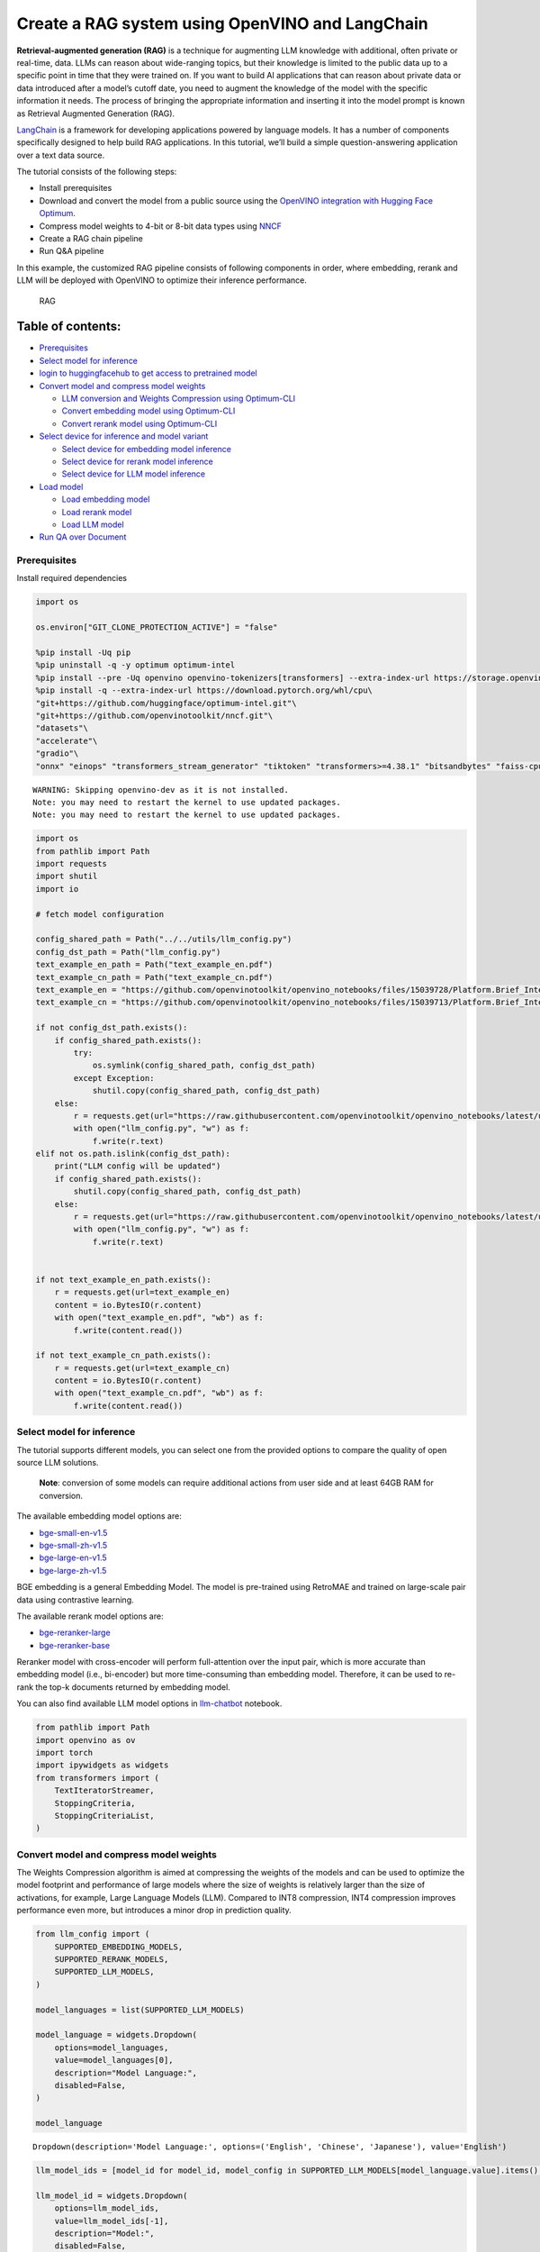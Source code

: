 Create a RAG system using OpenVINO and LangChain
================================================

**Retrieval-augmented generation (RAG)** is a technique for augmenting
LLM knowledge with additional, often private or real-time, data. LLMs
can reason about wide-ranging topics, but their knowledge is limited to
the public data up to a specific point in time that they were trained
on. If you want to build AI applications that can reason about private
data or data introduced after a model’s cutoff date, you need to augment
the knowledge of the model with the specific information it needs. The
process of bringing the appropriate information and inserting it into
the model prompt is known as Retrieval Augmented Generation (RAG).

`LangChain <https://python.langchain.com/docs/get_started/introduction>`__
is a framework for developing applications powered by language models.
It has a number of components specifically designed to help build RAG
applications. In this tutorial, we’ll build a simple question-answering
application over a text data source.

The tutorial consists of the following steps:

-  Install prerequisites
-  Download and convert the model from a public source using the
   `OpenVINO integration with Hugging Face
   Optimum <https://huggingface.co/blog/openvino>`__.
-  Compress model weights to 4-bit or 8-bit data types using
   `NNCF <https://github.com/openvinotoolkit/nncf>`__
-  Create a RAG chain pipeline
-  Run Q&A pipeline

In this example, the customized RAG pipeline consists of following
components in order, where embedding, rerank and LLM will be deployed
with OpenVINO to optimize their inference performance.

.. figure:: https://github.com/openvinotoolkit/openvino_notebooks/assets/91237924/0076f6c7-75e4-4c2e-9015-87b355e5ca28
   :alt: RAG

   RAG

Table of contents:
^^^^^^^^^^^^^^^^^^

-  `Prerequisites <#prerequisites>`__
-  `Select model for inference <#select-model-for-inference>`__
-  `login to huggingfacehub to get access to pretrained
   model <#login-to-huggingfacehub-to-get-access-to-pretrained-model>`__
-  `Convert model and compress model
   weights <#convert-model-and-compress-model-weights>`__

   -  `LLM conversion and Weights Compression using
      Optimum-CLI <#llm-conversion-and-weights-compression-using-optimum-cli>`__
   -  `Convert embedding model using
      Optimum-CLI <#convert-embedding-model-using-optimum-cli>`__
   -  `Convert rerank model using
      Optimum-CLI <#convert-rerank-model-using-optimum-cli>`__

-  `Select device for inference and model
   variant <#select-device-for-inference-and-model-variant>`__

   -  `Select device for embedding model
      inference <#select-device-for-embedding-model-inference>`__
   -  `Select device for rerank model
      inference <#select-device-for-rerank-model-inference>`__
   -  `Select device for LLM model
      inference <#select-device-for-llm-model-inference>`__

-  `Load model <#load-model>`__

   -  `Load embedding model <#load-embedding-model>`__
   -  `Load rerank model <#load-rerank-model>`__
   -  `Load LLM model <#load-llm-model>`__

-  `Run QA over Document <#run-qa-over-document>`__

Prerequisites
-------------



Install required dependencies

.. code:: ipython3

    import os
    
    os.environ["GIT_CLONE_PROTECTION_ACTIVE"] = "false"
    
    %pip install -Uq pip
    %pip uninstall -q -y optimum optimum-intel
    %pip install --pre -Uq openvino openvino-tokenizers[transformers] --extra-index-url https://storage.openvinotoolkit.org/simple/wheels/nightly
    %pip install -q --extra-index-url https://download.pytorch.org/whl/cpu\
    "git+https://github.com/huggingface/optimum-intel.git"\
    "git+https://github.com/openvinotoolkit/nncf.git"\
    "datasets"\
    "accelerate"\
    "gradio"\
    "onnx" "einops" "transformers_stream_generator" "tiktoken" "transformers>=4.38.1" "bitsandbytes" "faiss-cpu" "sentence_transformers" "langchain>=0.2.0" "langchain-community>=0.2.0" "langchainhub" "unstructured" "scikit-learn" "python-docx" "pypdf" 


.. parsed-literal::

    WARNING: Skipping openvino-dev as it is not installed.
    Note: you may need to restart the kernel to use updated packages.
    Note: you may need to restart the kernel to use updated packages.


.. code:: ipython3

    import os
    from pathlib import Path
    import requests
    import shutil
    import io
    
    # fetch model configuration
    
    config_shared_path = Path("../../utils/llm_config.py")
    config_dst_path = Path("llm_config.py")
    text_example_en_path = Path("text_example_en.pdf")
    text_example_cn_path = Path("text_example_cn.pdf")
    text_example_en = "https://github.com/openvinotoolkit/openvino_notebooks/files/15039728/Platform.Brief_Intel.vPro.with.Intel.Core.Ultra_Final.pdf"
    text_example_cn = "https://github.com/openvinotoolkit/openvino_notebooks/files/15039713/Platform.Brief_Intel.vPro.with.Intel.Core.Ultra_Final_CH.pdf"
    
    if not config_dst_path.exists():
        if config_shared_path.exists():
            try:
                os.symlink(config_shared_path, config_dst_path)
            except Exception:
                shutil.copy(config_shared_path, config_dst_path)
        else:
            r = requests.get(url="https://raw.githubusercontent.com/openvinotoolkit/openvino_notebooks/latest/utils/llm_config.py")
            with open("llm_config.py", "w") as f:
                f.write(r.text)
    elif not os.path.islink(config_dst_path):
        print("LLM config will be updated")
        if config_shared_path.exists():
            shutil.copy(config_shared_path, config_dst_path)
        else:
            r = requests.get(url="https://raw.githubusercontent.com/openvinotoolkit/openvino_notebooks/latest/utils/llm_config.py")
            with open("llm_config.py", "w") as f:
                f.write(r.text)
    
    
    if not text_example_en_path.exists():
        r = requests.get(url=text_example_en)
        content = io.BytesIO(r.content)
        with open("text_example_en.pdf", "wb") as f:
            f.write(content.read())
    
    if not text_example_cn_path.exists():
        r = requests.get(url=text_example_cn)
        content = io.BytesIO(r.content)
        with open("text_example_cn.pdf", "wb") as f:
            f.write(content.read())

Select model for inference
--------------------------



The tutorial supports different models, you can select one from the
provided options to compare the quality of open source LLM solutions.

   **Note**: conversion of some models can require additional actions
   from user side and at least 64GB RAM for conversion.

The available embedding model options are:

-  `bge-small-en-v1.5 <https://huggingface.co/BAAI/bge-small-en-v1.5>`__
-  `bge-small-zh-v1.5 <https://huggingface.co/BAAI/bge-small-zh-v1.5>`__
-  `bge-large-en-v1.5 <https://huggingface.co/BAAI/bge-large-en-v1.5>`__
-  `bge-large-zh-v1.5 <https://huggingface.co/BAAI/bge-large-zh-v1.5>`__

BGE embedding is a general Embedding Model. The model is pre-trained
using RetroMAE and trained on large-scale pair data using contrastive
learning.

The available rerank model options are:

-  `bge-reranker-large <https://huggingface.co/BAAI/bge-reranker-large>`__
-  `bge-reranker-base <https://huggingface.co/BAAI/bge-reranker-base>`__

Reranker model with cross-encoder will perform full-attention over the
input pair, which is more accurate than embedding model (i.e.,
bi-encoder) but more time-consuming than embedding model. Therefore, it
can be used to re-rank the top-k documents returned by embedding model.

You can also find available LLM model options in
`llm-chatbot <../llm-chatbot/README.md>`__ notebook.

.. code:: ipython3

    from pathlib import Path
    import openvino as ov
    import torch
    import ipywidgets as widgets
    from transformers import (
        TextIteratorStreamer,
        StoppingCriteria,
        StoppingCriteriaList,
    )

Convert model and compress model weights
----------------------------------------



The Weights Compression algorithm is aimed at compressing the weights of
the models and can be used to optimize the model footprint and
performance of large models where the size of weights is relatively
larger than the size of activations, for example, Large Language Models
(LLM). Compared to INT8 compression, INT4 compression improves
performance even more, but introduces a minor drop in prediction
quality.

.. code:: ipython3

    from llm_config import (
        SUPPORTED_EMBEDDING_MODELS,
        SUPPORTED_RERANK_MODELS,
        SUPPORTED_LLM_MODELS,
    )
    
    model_languages = list(SUPPORTED_LLM_MODELS)
    
    model_language = widgets.Dropdown(
        options=model_languages,
        value=model_languages[0],
        description="Model Language:",
        disabled=False,
    )
    
    model_language




.. parsed-literal::

    Dropdown(description='Model Language:', options=('English', 'Chinese', 'Japanese'), value='English')



.. code:: ipython3

    llm_model_ids = [model_id for model_id, model_config in SUPPORTED_LLM_MODELS[model_language.value].items() if model_config.get("rag_prompt_template")]
    
    llm_model_id = widgets.Dropdown(
        options=llm_model_ids,
        value=llm_model_ids[-1],
        description="Model:",
        disabled=False,
    )
    
    llm_model_id




.. parsed-literal::

    Dropdown(description='Model:', index=9, options=('tiny-llama-1b-chat', 'gemma-2b-it', 'red-pajama-3b-chat', 'g…



.. code:: ipython3

    llm_model_configuration = SUPPORTED_LLM_MODELS[model_language.value][llm_model_id.value]
    print(f"Selected LLM model {llm_model_id.value}")


.. parsed-literal::

    Selected LLM model neural-chat-7b-v3-1


`Optimum Intel <https://huggingface.co/docs/optimum/intel/index>`__ is
the interface between the 
`Transformers <https://huggingface.co/docs/transformers/index>`__ and
`Diffusers <https://huggingface.co/docs/diffusers/index>`__ libraries
and OpenVINO to accelerate end-to-end pipelines on Intel architectures.
It provides ease-to-use cli interface for exporting models to `OpenVINO
Intermediate Representation
(IR) <https://docs.openvino.ai/2024/documentation/openvino-ir-format.html>`__
format.

The command bellow demonstrates basic command for model export with
``optimum-cli``

::

   optimum-cli export openvino --model <model_id_or_path> --task <task> <out_dir>

where ``--model`` argument is model id from HuggingFace Hub or local
directory with model (saved using ``.save_pretrained`` method),
``--task`` is one of `supported
task <https://huggingface.co/docs/optimum/exporters/task_manager>`__
that exported model should solve. For LLMs it will be
``text-generation-with-past``. If model initialization requires to use
remote code, ``--trust-remote-code`` flag additionally should be passed.

LLM conversion and Weights Compression using Optimum-CLI
~~~~~~~~~~~~~~~~~~~~~~~~~~~~~~~~~~~~~~~~~~~~~~~~~~~~~~~~



You can also apply fp16, 8-bit or 4-bit weight compression on the
Linear, Convolutional and Embedding layers when exporting your model
with the CLI by setting ``--weight-format`` to respectively fp16, int8
or int4. This type of optimization allows to reduce the memory footprint
and inference latency. By default the quantization scheme for int8/int4
will be
`asymmetric <https://github.com/openvinotoolkit/nncf/blob/develop/docs/compression_algorithms/Quantization.md#asymmetric-quantization>`__,
to make it
`symmetric <https://github.com/openvinotoolkit/nncf/blob/develop/docs/compression_algorithms/Quantization.md#symmetric-quantization>`__
you can add ``--sym``.

For INT4 quantization you can also specify the following arguments :

-  The ``--group-size`` parameter will define the group size to use for
   quantization, -1 it will results in per-column quantization.
-  The ``--ratio`` parameter controls the ratio between 4-bit and 8-bit
   quantization. If set to 0.9, it means that 90% of the layers will be
   quantized to int4 while 10% will be quantized to int8.

Smaller group_size and ratio values usually improve accuracy at the
sacrifice of the model size and inference latency.

   **Note**: There may be no speedup for INT4/INT8 compressed models on
   dGPU.

.. code:: ipython3

    from IPython.display import Markdown, display
    
    prepare_int4_model = widgets.Checkbox(
        value=True,
        description="Prepare INT4 model",
        disabled=False,
    )
    prepare_int8_model = widgets.Checkbox(
        value=False,
        description="Prepare INT8 model",
        disabled=False,
    )
    prepare_fp16_model = widgets.Checkbox(
        value=False,
        description="Prepare FP16 model",
        disabled=False,
    )
    
    display(prepare_int4_model)
    display(prepare_int8_model)
    display(prepare_fp16_model)



.. parsed-literal::

    Checkbox(value=True, description='Prepare INT4 model')



.. parsed-literal::

    Checkbox(value=False, description='Prepare INT8 model')



.. parsed-literal::

    Checkbox(value=False, description='Prepare FP16 model')


.. code:: ipython3

    pt_model_id = llm_model_configuration["model_id"]
    pt_model_name = llm_model_id.value.split("-")[0]
    fp16_model_dir = Path(llm_model_id.value) / "FP16"
    int8_model_dir = Path(llm_model_id.value) / "INT8_compressed_weights"
    int4_model_dir = Path(llm_model_id.value) / "INT4_compressed_weights"
    
    
    def convert_to_fp16():
        if (fp16_model_dir / "openvino_model.xml").exists():
            return
        remote_code = llm_model_configuration.get("remote_code", False)
        export_command_base = "optimum-cli export openvino --model {} --task text-generation-with-past --weight-format fp16".format(pt_model_id)
        if remote_code:
            export_command_base += " --trust-remote-code"
        export_command = export_command_base + " " + str(fp16_model_dir)
        display(Markdown("**Export command:**"))
        display(Markdown(f"`{export_command}`"))
        ! $export_command
    
    
    def convert_to_int8():
        if (int8_model_dir / "openvino_model.xml").exists():
            return
        int8_model_dir.mkdir(parents=True, exist_ok=True)
        remote_code = llm_model_configuration.get("remote_code", False)
        export_command_base = "optimum-cli export openvino --model {} --task text-generation-with-past --weight-format int8".format(pt_model_id)
        if remote_code:
            export_command_base += " --trust-remote-code"
        export_command = export_command_base + " " + str(int8_model_dir)
        display(Markdown("**Export command:**"))
        display(Markdown(f"`{export_command}`"))
        ! $export_command
    
    
    def convert_to_int4():
        compression_configs = {
            "zephyr-7b-beta": {
                "sym": True,
                "group_size": 64,
                "ratio": 0.6,
            },
            "mistral-7b": {
                "sym": True,
                "group_size": 64,
                "ratio": 0.6,
            },
            "minicpm-2b-dpo": {
                "sym": True,
                "group_size": 64,
                "ratio": 0.6,
            },
            "gemma-2b-it": {
                "sym": True,
                "group_size": 64,
                "ratio": 0.6,
            },
            "notus-7b-v1": {
                "sym": True,
                "group_size": 64,
                "ratio": 0.6,
            },
            "neural-chat-7b-v3-1": {
                "sym": True,
                "group_size": 64,
                "ratio": 0.6,
            },
            "llama-2-chat-7b": {
                "sym": True,
                "group_size": 128,
                "ratio": 0.8,
            },
            "llama-3-8b-instruct": {
                "sym": True,
                "group_size": 128,
                "ratio": 0.8,
            },
            "gemma-7b-it": {
                "sym": True,
                "group_size": 128,
                "ratio": 0.8,
            },
            "chatglm2-6b": {
                "sym": True,
                "group_size": 128,
                "ratio": 0.72,
            },
            "qwen-7b-chat": {"sym": True, "group_size": 128, "ratio": 0.6},
            "red-pajama-3b-chat": {
                "sym": False,
                "group_size": 128,
                "ratio": 0.5,
            },
            "default": {
                "sym": False,
                "group_size": 128,
                "ratio": 0.8,
            },
        }
    
        model_compression_params = compression_configs.get(llm_model_id.value, compression_configs["default"])
        if (int4_model_dir / "openvino_model.xml").exists():
            return
        remote_code = llm_model_configuration.get("remote_code", False)
        export_command_base = "optimum-cli export openvino --model {} --task text-generation-with-past --weight-format int4".format(pt_model_id)
        int4_compression_args = " --group-size {} --ratio {}".format(model_compression_params["group_size"], model_compression_params["ratio"])
        if model_compression_params["sym"]:
            int4_compression_args += " --sym"
        export_command_base += int4_compression_args
        if remote_code:
            export_command_base += " --trust-remote-code"
        export_command = export_command_base + " " + str(int4_model_dir)
        display(Markdown("**Export command:**"))
        display(Markdown(f"`{export_command}`"))
        ! $export_command
    
    
    if prepare_fp16_model.value:
        convert_to_fp16()
    if prepare_int8_model.value:
        convert_to_int8()
    if prepare_int4_model.value:
        convert_to_int4()

Let’s compare model size for different compression types

.. code:: ipython3

    fp16_weights = fp16_model_dir / "openvino_model.bin"
    int8_weights = int8_model_dir / "openvino_model.bin"
    int4_weights = int4_model_dir / "openvino_model.bin"
    
    if fp16_weights.exists():
        print(f"Size of FP16 model is {fp16_weights.stat().st_size / 1024 / 1024:.2f} MB")
    for precision, compressed_weights in zip([8, 4], [int8_weights, int4_weights]):
        if compressed_weights.exists():
            print(f"Size of model with INT{precision} compressed weights is {compressed_weights.stat().st_size / 1024 / 1024:.2f} MB")
        if compressed_weights.exists() and fp16_weights.exists():
            print(f"Compression rate for INT{precision} model: {fp16_weights.stat().st_size / compressed_weights.stat().st_size:.3f}")


.. parsed-literal::

    Size of model with INT4 compressed weights is 5069.90 MB


Convert embedding model using Optimum-CLI
~~~~~~~~~~~~~~~~~~~~~~~~~~~~~~~~~~~~~~~~~



Since some embedding models can only support limited languages, we can
filter them out according the LLM you selected.

.. code:: ipython3

    embedding_model_id = list(SUPPORTED_EMBEDDING_MODELS[model_language.value])
    
    embedding_model_id = widgets.Dropdown(
        options=embedding_model_id,
        value=embedding_model_id[0],
        description="Embedding Model:",
        disabled=False,
    )
    
    embedding_model_id




.. parsed-literal::

    Dropdown(description='Embedding Model:', options=('bge-small-en-v1.5', 'bge-large-en-v1.5'), value='bge-small-…



.. code:: ipython3

    embedding_model_configuration = SUPPORTED_EMBEDDING_MODELS[model_language.value][embedding_model_id.value]
    print(f"Selected {embedding_model_id.value} model")


.. parsed-literal::

    Selected bge-small-en-v1.5 model


OpenVINO embedding model and tokenizer can be exported by
``feature-extraction`` task with ``optimum-cli``.

.. code:: ipython3

    export_command_base = "optimum-cli export openvino --model {} --task feature-extraction".format(embedding_model_configuration["model_id"])
    export_command = export_command_base + " " + str(embedding_model_id.value)
    
    if not Path(embedding_model_id.value).exists():
        ! $export_command

Convert rerank model using Optimum-CLI
~~~~~~~~~~~~~~~~~~~~~~~~~~~~~~~~~~~~~~



.. code:: ipython3

    rerank_model_id = list(SUPPORTED_RERANK_MODELS)
    
    rerank_model_id = widgets.Dropdown(
        options=rerank_model_id,
        value=rerank_model_id[0],
        description="Rerank Model:",
        disabled=False,
    )
    
    rerank_model_id




.. parsed-literal::

    Dropdown(description='Rerank Model:', options=('bge-reranker-large', 'bge-reranker-base'), value='bge-reranker…



.. code:: ipython3

    rerank_model_configuration = SUPPORTED_RERANK_MODELS[rerank_model_id.value]
    print(f"Selected {rerank_model_id.value} model")


.. parsed-literal::

    Selected bge-reranker-large model


Since ``rerank`` model is sort of sentence classification task, its
OpenVINO IR and tokenizer can be exported by ``text-classification``
task with ``optimum-cli``.

.. code:: ipython3

    export_command_base = "optimum-cli export openvino --model {} --task text-classification".format(rerank_model_configuration["model_id"])
    export_command = export_command_base + " " + str(rerank_model_id.value)
    
    if not Path(rerank_model_id.value).exists():
        ! $export_command

Select device for inference and model variant
---------------------------------------------



   **Note**: There may be no speedup for INT4/INT8 compressed models on
   dGPU.

Select device for embedding model inference
~~~~~~~~~~~~~~~~~~~~~~~~~~~~~~~~~~~~~~~~~~~



.. code:: ipython3

    core = ov.Core()
    
    support_devices = core.available_devices
    if "NPU" in support_devices:
        support_devices.remove("NPU")
    
    embedding_device = widgets.Dropdown(
        options=support_devices + ["AUTO"],
        value="CPU",
        description="Device:",
        disabled=False,
    )
    
    embedding_device




.. parsed-literal::

    Dropdown(description='Device:', options=('CPU', 'GPU', 'AUTO'), value='CPU')



.. code:: ipython3

    print(f"Embedding model will be loaded to {embedding_device.value} device for text embedding")


.. parsed-literal::

    Embedding model will be loaded to CPU device for text embedding


Select device for rerank model inference
~~~~~~~~~~~~~~~~~~~~~~~~~~~~~~~~~~~~~~~~



.. code:: ipython3

    rerank_device = widgets.Dropdown(
        options=support_devices + ["AUTO"],
        value="CPU",
        description="Device:",
        disabled=False,
    )
    
    rerank_device




.. parsed-literal::

    Dropdown(description='Device:', options=('CPU', 'GPU', 'AUTO'), value='CPU')



.. code:: ipython3

    print(f"Rerenk model will be loaded to {rerank_device.value} device for text reranking")


.. parsed-literal::

    Rerenk model will be loaded to CPU device for text reranking


Select device for LLM model inference
~~~~~~~~~~~~~~~~~~~~~~~~~~~~~~~~~~~~~



.. code:: ipython3

    llm_device = widgets.Dropdown(
        options=support_devices + ["AUTO"],
        value="CPU",
        description="Device:",
        disabled=False,
    )
    
    llm_device




.. parsed-literal::

    Dropdown(description='Device:', options=('CPU', 'GPU', 'AUTO'), value='CPU')



.. code:: ipython3

    print(f"LLM model will be loaded to {llm_device.value} device for response generation")


.. parsed-literal::

    LLM model will be loaded to CPU device for response generation


Load models
-----------



Load embedding model
~~~~~~~~~~~~~~~~~~~~



Now a Hugging Face embedding model can be supported by OpenVINO through
`OpenVINOEmbeddings <https://python.langchain.com/docs/integrations/text_embedding/openvino>`__
and
`OpenVINOBgeEmbeddings <https://python.langchain.com/docs/integrations/text_embedding/openvino#bge-with-openvino>`__\ classes
of LangChain.

.. code:: ipython3

    from langchain_community.embeddings import OpenVINOBgeEmbeddings
    
    embedding_model_name = embedding_model_id.value
    embedding_model_kwargs = {"device": embedding_device.value}
    encode_kwargs = {
        "mean_pooling": embedding_model_configuration["mean_pooling"],
        "normalize_embeddings": embedding_model_configuration["normalize_embeddings"],
    }
    
    embedding = OpenVINOBgeEmbeddings(
        model_name_or_path=embedding_model_name,
        model_kwargs=embedding_model_kwargs,
        encode_kwargs=encode_kwargs,
    )
    
    text = "This is a test document."
    embedding_result = embedding.embed_query(text)
    embedding_result[:3]


.. parsed-literal::

    INFO:nncf:NNCF initialized successfully. Supported frameworks detected: torch, tensorflow, onnx, openvino


.. parsed-literal::

    2024-05-24 00:13:06.057342: I tensorflow/core/util/port.cc:111] oneDNN custom operations are on. You may see slightly different numerical results due to floating-point round-off errors from different computation orders. To turn them off, set the environment variable `TF_ENABLE_ONEDNN_OPTS=0`.
    2024-05-24 00:13:06.061389: I tensorflow/tsl/cuda/cudart_stub.cc:28] Could not find cuda drivers on your machine, GPU will not be used.
    2024-05-24 00:13:06.108453: E tensorflow/compiler/xla/stream_executor/cuda/cuda_dnn.cc:9342] Unable to register cuDNN factory: Attempting to register factory for plugin cuDNN when one has already been registered
    2024-05-24 00:13:06.108490: E tensorflow/compiler/xla/stream_executor/cuda/cuda_fft.cc:609] Unable to register cuFFT factory: Attempting to register factory for plugin cuFFT when one has already been registered
    2024-05-24 00:13:06.108542: E tensorflow/compiler/xla/stream_executor/cuda/cuda_blas.cc:1518] Unable to register cuBLAS factory: Attempting to register factory for plugin cuBLAS when one has already been registered
    2024-05-24 00:13:06.120406: I tensorflow/core/platform/cpu_feature_guard.cc:182] This TensorFlow binary is optimized to use available CPU instructions in performance-critical operations.
    To enable the following instructions: AVX2 AVX512F AVX512_VNNI FMA, in other operations, rebuild TensorFlow with the appropriate compiler flags.
    2024-05-24 00:13:06.938926: W tensorflow/compiler/tf2tensorrt/utils/py_utils.cc:38] TF-TRT Warning: Could not find TensorRT
    Compiling the model to CPU ...




.. parsed-literal::

    [-0.04208654910326004, 0.06681869924068451, 0.007916687056422234]



Load rerank model
~~~~~~~~~~~~~~~~~



Now a Hugging Face embedding model can be supported by OpenVINO through
`OpenVINOReranker <https://python.langchain.com/docs/integrations/document_transformers/openvino_rerank>`__
class of LangChain.

   **Note**: Rerank can be skipped in RAG.

.. code:: ipython3

    from langchain_community.document_compressors.openvino_rerank import OpenVINOReranker
    
    rerank_model_name = rerank_model_id.value
    rerank_model_kwargs = {"device": rerank_device.value}
    rerank_top_n = 2
    
    reranker = OpenVINOReranker(
        model_name_or_path=rerank_model_name,
        model_kwargs=rerank_model_kwargs,
        top_n=rerank_top_n,
    )


.. parsed-literal::

    Compiling the model to CPU ...


Load LLM model
~~~~~~~~~~~~~~



OpenVINO models can be run locally through the ``HuggingFacePipeline``
class. To deploy a model with OpenVINO, you can specify the
``backend="openvino"`` parameter to trigger OpenVINO as backend
inference framework.

.. code:: ipython3

    available_models = []
    if int4_model_dir.exists():
        available_models.append("INT4")
    if int8_model_dir.exists():
        available_models.append("INT8")
    if fp16_model_dir.exists():
        available_models.append("FP16")
    
    model_to_run = widgets.Dropdown(
        options=available_models,
        value=available_models[0],
        description="Model to run:",
        disabled=False,
    )
    
    model_to_run




.. parsed-literal::

    Dropdown(description='Model to run:', options=('INT4',), value='INT4')



OpenVINO models can be run locally through the ``HuggingFacePipeline``
class in
`LangChain <https://python.langchain.com/docs/integrations/llms/openvino/>`__.
To deploy a model with OpenVINO, you can specify the
``backend="openvino"`` parameter to trigger OpenVINO as backend
inference framework.

.. code:: ipython3

    from langchain_community.llms.huggingface_pipeline import HuggingFacePipeline
    
    if model_to_run.value == "INT4":
        model_dir = int4_model_dir
    elif model_to_run.value == "INT8":
        model_dir = int8_model_dir
    else:
        model_dir = fp16_model_dir
    print(f"Loading model from {model_dir}")
    
    ov_config = {"PERFORMANCE_HINT": "LATENCY", "NUM_STREAMS": "1", "CACHE_DIR": ""}
    
    # On a GPU device a model is executed in FP16 precision. For red-pajama-3b-chat model there known accuracy
    # issues caused by this, which we avoid by setting precision hint to "f32".
    if llm_model_id.value == "red-pajama-3b-chat" and "GPU" in core.available_devices and llm_device.value in ["GPU", "AUTO"]:
        ov_config["INFERENCE_PRECISION_HINT"] = "f32"
    
    llm = HuggingFacePipeline.from_model_id(
        model_id=str(model_dir),
        task="text-generation",
        backend="openvino",
        model_kwargs={
            "device": llm_device.value,
            "ov_config": ov_config,
            "trust_remote_code": True,
        },
        pipeline_kwargs={"max_new_tokens": 2},
    )
    
    llm.invoke("2 + 2 =")


.. parsed-literal::

    The argument `trust_remote_code` is to be used along with export=True. It will be ignored.


.. parsed-literal::

    Loading model from neural-chat-7b-v3-1/INT4_compressed_weights


.. parsed-literal::

    Compiling the model to CPU ...




.. parsed-literal::

    '2 + 2 = 4'



Run QA over Document
--------------------



Now, when model created, we can setup Chatbot interface using
`Gradio <https://www.gradio.app/>`__.

A typical RAG application has two main components:

-  **Indexing**: a pipeline for ingesting data from a source and
   indexing it. This usually happen offline.

-  **Retrieval and generation**: the actual RAG chain, which takes the
   user query at run time and retrieves the relevant data from the
   index, then passes that to the model.

The most common full sequence from raw data to answer looks like:

**Indexing**

1. ``Load``: First we need to load our data. We’ll use DocumentLoaders
   for this.
2. ``Split``: Text splitters break large Documents into smaller chunks.
   This is useful both for indexing data and for passing it in to a
   model, since large chunks are harder to search over and won’t in a
   model’s finite context window.
3. ``Store``: We need somewhere to store and index our splits, so that
   they can later be searched over. This is often done using a
   VectorStore and Embeddings model.

.. figure:: https://github.com/openvinotoolkit/openvino_notebooks/assets/91237924/dfed2ba3-0c3a-4e0e-a2a7-01638730486a
   :alt: Indexing pipeline

   Indexing pipeline

**Retrieval and generation**

1. ``Retrieve``: Given a user input, relevant splits are retrieved from
   storage using a Retriever.
2. ``Generate``: A LLM produces an answer using a prompt that includes
   the question and the retrieved data.

.. figure:: https://github.com/openvinotoolkit/openvino_notebooks/assets/91237924/f0545ddc-c0cd-4569-8c86-9879fdab105a
   :alt: Retrieval and generation pipeline

   Retrieval and generation pipeline

.. code:: ipython3

    import re
    from typing import List
    from langchain.text_splitter import (
        CharacterTextSplitter,
        RecursiveCharacterTextSplitter,
        MarkdownTextSplitter,
    )
    from langchain.document_loaders import (
        CSVLoader,
        EverNoteLoader,
        PyPDFLoader,
        TextLoader,
        UnstructuredEPubLoader,
        UnstructuredHTMLLoader,
        UnstructuredMarkdownLoader,
        UnstructuredODTLoader,
        UnstructuredPowerPointLoader,
        UnstructuredWordDocumentLoader,
    )
    
    
    class ChineseTextSplitter(CharacterTextSplitter):
        def __init__(self, pdf: bool = False, **kwargs):
            super().__init__(**kwargs)
            self.pdf = pdf
    
        def split_text(self, text: str) -> List[str]:
            if self.pdf:
                text = re.sub(r"\n{3,}", "\n", text)
                text = text.replace("\n\n", "")
            sent_sep_pattern = re.compile('([﹒﹔﹖﹗．。！？]["’”」』]{0,2}|(?=["‘“「『]{1,2}|$))')
            sent_list = []
            for ele in sent_sep_pattern.split(text):
                if sent_sep_pattern.match(ele) and sent_list:
                    sent_list[-1] += ele
                elif ele:
                    sent_list.append(ele)
            return sent_list
    
    
    TEXT_SPLITERS = {
        "Character": CharacterTextSplitter,
        "RecursiveCharacter": RecursiveCharacterTextSplitter,
        "Markdown": MarkdownTextSplitter,
        "Chinese": ChineseTextSplitter,
    }
    
    
    LOADERS = {
        ".csv": (CSVLoader, {}),
        ".doc": (UnstructuredWordDocumentLoader, {}),
        ".docx": (UnstructuredWordDocumentLoader, {}),
        ".enex": (EverNoteLoader, {}),
        ".epub": (UnstructuredEPubLoader, {}),
        ".html": (UnstructuredHTMLLoader, {}),
        ".md": (UnstructuredMarkdownLoader, {}),
        ".odt": (UnstructuredODTLoader, {}),
        ".pdf": (PyPDFLoader, {}),
        ".ppt": (UnstructuredPowerPointLoader, {}),
        ".pptx": (UnstructuredPowerPointLoader, {}),
        ".txt": (TextLoader, {"encoding": "utf8"}),
    }
    
    chinese_examples = [
        ["英特尔®酷睿™ Ultra处理器可以降低多少功耗？"],
        ["相比英特尔之前的移动处理器产品，英特尔®酷睿™ Ultra处理器的AI推理性能提升了多少？"],
        ["英特尔博锐® Enterprise系统提供哪些功能？"],
    ]
    
    english_examples = [
        ["How much power consumption can Intel® Core™ Ultra Processors help save?"],
        ["Compared to Intel’s previous mobile processor, what is the advantage of Intel® Core™ Ultra Processors for Artificial Intelligence?"],
        ["What can Intel vPro® Enterprise systems offer?"],
    ]
    
    if model_language.value == "English":
        text_example_path = "text_example_en.pdf"
    else:
        text_example_path = "text_example_cn.pdf"
    
    examples = chinese_examples if (model_language.value == "Chinese") else english_examples

We can build a RAG pipeline of LangChain through
`create_retrieval_chain <https://python.langchain.com/docs/modules/chains/>`__,
which will help to create a chain to connect RAG components including:

-  `Vector stores <https://python.langchain.com/docs/modules/data_connection/vectorstores/>`__\ ，
-  `Retrievers <https://python.langchain.com/docs/modules/data_connection/retrievers/>`__
-  `LLM <https://python.langchain.com/docs/integrations/llms/>`__
-  `Embedding <https://python.langchain.com/docs/integrations/text_embedding/>`__

.. code:: ipython3

    from langchain.prompts import PromptTemplate
    from langchain_community.vectorstores import FAISS
    from langchain.chains.retrieval import create_retrieval_chain
    from langchain.chains.combine_documents import create_stuff_documents_chain
    from langchain.docstore.document import Document
    from langchain.retrievers import ContextualCompressionRetriever
    from threading import Thread
    import gradio as gr
    
    stop_tokens = llm_model_configuration.get("stop_tokens")
    rag_prompt_template = llm_model_configuration["rag_prompt_template"]
    
    
    class StopOnTokens(StoppingCriteria):
        def __init__(self, token_ids):
            self.token_ids = token_ids
    
        def __call__(self, input_ids: torch.LongTensor, scores: torch.FloatTensor, **kwargs) -> bool:
            for stop_id in self.token_ids:
                if input_ids[0][-1] == stop_id:
                    return True
            return False
    
    
    if stop_tokens is not None:
        if isinstance(stop_tokens[0], str):
            stop_tokens = llm.pipeline.tokenizer.convert_tokens_to_ids(stop_tokens)
    
        stop_tokens = [StopOnTokens(stop_tokens)]
    
    
    def load_single_document(file_path: str) -> List[Document]:
        """
        helper for loading a single document
    
        Params:
          file_path: document path
        Returns:
          documents loaded
    
        """
        ext = "." + file_path.rsplit(".", 1)[-1]
        if ext in LOADERS:
            loader_class, loader_args = LOADERS[ext]
            loader = loader_class(file_path, **loader_args)
            return loader.load()
    
        raise ValueError(f"File does not exist '{ext}'")
    
    
    def default_partial_text_processor(partial_text: str, new_text: str):
        """
        helper for updating partially generated answer, used by default
    
        Params:
          partial_text: text buffer for storing previosly generated text
          new_text: text update for the current step
        Returns:
          updated text string
    
        """
        partial_text += new_text
        return partial_text
    
    
    text_processor = llm_model_configuration.get("partial_text_processor", default_partial_text_processor)
    
    
    def create_vectordb(docs, spliter_name, chunk_size, chunk_overlap, vector_search_top_k, vector_search_top_n, run_rerank, search_method, score_threshold):
        """
        Initialize a vector database
    
        Params:
          doc: orignal documents provided by user
          chunk_size:  size of a single sentence chunk
          chunk_overlap: overlap size between 2 chunks
          vector_search_top_k: Vector search top k
    
        """
        documents = []
        for doc in docs:
            documents.extend(load_single_document(doc.name))
    
        text_splitter = TEXT_SPLITERS[spliter_name](chunk_size=chunk_size, chunk_overlap=chunk_overlap)
    
        texts = text_splitter.split_documents(documents)
    
        global db
        db = FAISS.from_documents(texts, embedding)
    
        global retriever
        if search_method == "similarity_score_threshold":
            search_kwargs = {"k": vector_search_top_k, "score_threshold": score_threshold}
        else:
            search_kwargs = {"k": vector_search_top_k}
        retriever = db.as_retriever(search_kwargs=search_kwargs, search_type=search_method)
        if run_rerank:
            reranker.top_n = vector_search_top_n
            retriever = ContextualCompressionRetriever(base_compressor=reranker, base_retriever=retriever)
        prompt = PromptTemplate.from_template(rag_prompt_template)
    
        global combine_docs_chain
        combine_docs_chain = create_stuff_documents_chain(llm, prompt)
    
        global rag_chain
        rag_chain = create_retrieval_chain(retriever, combine_docs_chain)
    
        return "Vector database is Ready"
    
    
    def update_retriever(vector_search_top_k, vector_rerank_top_n, run_rerank, search_method, score_threshold):
        """
        Update retriever
    
        Params:
          vector_search_top_k: size of searching results
          vector_rerank_top_n:  size of rerank results
          run_rerank: whether run rerank step
          search_method: search method used by vector store
    
        """
        global retriever
        global db
        global rag_chain
        global combine_docs_chain
    
        if search_method == "similarity_score_threshold":
            search_kwargs = {"k": vector_search_top_k, "score_threshold": score_threshold}
        else:
            search_kwargs = {"k": vector_search_top_k}
        retriever = db.as_retriever(search_kwargs=search_kwargs, search_type=search_method)
        if run_rerank:
            retriever = ContextualCompressionRetriever(base_compressor=reranker, base_retriever=retriever)
            reranker.top_n = vector_rerank_top_n
        rag_chain = create_retrieval_chain(retriever, combine_docs_chain)
    
    
    def user(message, history):
        """
        callback function for updating user messages in interface on submit button click
    
        Params:
          message: current message
          history: conversation history
        Returns:
          None
        """
        # Append the user's message to the conversation history
        return "", history + [[message, ""]]
    
    
    def bot(history, temperature, top_p, top_k, repetition_penalty, hide_full_prompt, do_rag):
        """
        callback function for running chatbot on submit button click
    
        Params:
          history: conversation history
          temperature:  parameter for control the level of creativity in AI-generated text.
                        By adjusting the `temperature`, you can influence the AI model's probability distribution, making the text more focused or diverse.
          top_p: parameter for control the range of tokens considered by the AI model based on their cumulative probability.
          top_k: parameter for control the range of tokens considered by the AI model based on their cumulative probability, selecting number of tokens with highest probability.
          repetition_penalty: parameter for penalizing tokens based on how frequently they occur in the text.
          hide_full_prompt: whether to show searching results in promopt.
          do_rag: whether do RAG when generating texts.
    
        """
        streamer = TextIteratorStreamer(
            llm.pipeline.tokenizer,
            timeout=60.0,
            skip_prompt=hide_full_prompt,
            skip_special_tokens=True,
        )
        llm.pipeline._forward_params = dict(
            max_new_tokens=512,
            temperature=temperature,
            do_sample=temperature > 0.0,
            top_p=top_p,
            top_k=top_k,
            repetition_penalty=repetition_penalty,
            streamer=streamer,
        )
        if stop_tokens is not None:
            llm.pipeline._forward_params["stopping_criteria"] = StoppingCriteriaList(stop_tokens)
    
        if do_rag:
            t1 = Thread(target=rag_chain.invoke, args=({"input": history[-1][0]},))
        else:
            input_text = rag_prompt_template.format(input=history[-1][0], context="")
            t1 = Thread(target=llm.invoke, args=(input_text,))
        t1.start()
    
        # Initialize an empty string to store the generated text
        partial_text = ""
        for new_text in streamer:
            partial_text = text_processor(partial_text, new_text)
            history[-1][1] = partial_text
            yield history
    
    
    def request_cancel():
        llm.pipeline.model.request.cancel()
    
    
    with gr.Blocks(
        theme=gr.themes.Soft(),
        css=".disclaimer {font-variant-caps: all-small-caps;}",
    ) as demo:
        gr.Markdown("""<h1><center>QA over Document</center></h1>""")
        gr.Markdown(f"""<center>Powered by OpenVINO and {llm_model_id.value} </center>""")
        with gr.Row():
            with gr.Column(scale=1):
                docs = gr.File(
                    label="Step 1: Load text files",
                    value=[text_example_path],
                    file_count="multiple",
                    file_types=[
                        ".csv",
                        ".doc",
                        ".docx",
                        ".enex",
                        ".epub",
                        ".html",
                        ".md",
                        ".odt",
                        ".pdf",
                        ".ppt",
                        ".pptx",
                        ".txt",
                    ],
                )
                load_docs = gr.Button("Step 2: Build Vector Store")
                db_argument = gr.Accordion("Vector Store Configuration", open=False)
                with db_argument:
                    spliter = gr.Dropdown(
                        ["Character", "RecursiveCharacter", "Markdown", "Chinese"],
                        value="RecursiveCharacter",
                        label="Text Spliter",
                        info="Method used to splite the documents",
                        multiselect=False,
                    )
    
                    chunk_size = gr.Slider(
                        label="Chunk size",
                        value=400,
                        minimum=50,
                        maximum=2000,
                        step=50,
                        interactive=True,
                        info="Size of sentence chunk",
                    )
    
                    chunk_overlap = gr.Slider(
                        label="Chunk overlap",
                        value=50,
                        minimum=0,
                        maximum=400,
                        step=10,
                        interactive=True,
                        info=("Overlap between 2 chunks"),
                    )
    
                langchain_status = gr.Textbox(
                    label="Vector Store Status",
                    value="Vector Store is Not ready",
                    interactive=False,
                )
                do_rag = gr.Checkbox(
                    value=True,
                    label="RAG is ON",
                    interactive=True,
                    info="Whether to do RAG for generation",
                )
                with gr.Accordion("Generation Configuration", open=False):
                    with gr.Row():
                        with gr.Column():
                            with gr.Row():
                                temperature = gr.Slider(
                                    label="Temperature",
                                    value=0.1,
                                    minimum=0.0,
                                    maximum=1.0,
                                    step=0.1,
                                    interactive=True,
                                    info="Higher values produce more diverse outputs",
                                )
                        with gr.Column():
                            with gr.Row():
                                top_p = gr.Slider(
                                    label="Top-p (nucleus sampling)",
                                    value=1.0,
                                    minimum=0.0,
                                    maximum=1,
                                    step=0.01,
                                    interactive=True,
                                    info=(
                                        "Sample from the smallest possible set of tokens whose cumulative probability "
                                        "exceeds top_p. Set to 1 to disable and sample from all tokens."
                                    ),
                                )
                        with gr.Column():
                            with gr.Row():
                                top_k = gr.Slider(
                                    label="Top-k",
                                    value=50,
                                    minimum=0.0,
                                    maximum=200,
                                    step=1,
                                    interactive=True,
                                    info="Sample from a shortlist of top-k tokens — 0 to disable and sample from all tokens.",
                                )
                        with gr.Column():
                            with gr.Row():
                                repetition_penalty = gr.Slider(
                                    label="Repetition Penalty",
                                    value=1.1,
                                    minimum=1.0,
                                    maximum=2.0,
                                    step=0.1,
                                    interactive=True,
                                    info="Penalize repetition — 1.0 to disable.",
                                )
            with gr.Column(scale=4):
                chatbot = gr.Chatbot(
                    height=600,
                    label="Step 3: Input Query",
                )
                with gr.Row():
                    with gr.Column():
                        with gr.Row():
                            msg = gr.Textbox(
                                label="QA Message Box",
                                placeholder="Chat Message Box",
                                show_label=False,
                                container=False,
                            )
                    with gr.Column():
                        with gr.Row():
                            submit = gr.Button("Submit")
                            stop = gr.Button("Stop")
                            clear = gr.Button("Clear")
                gr.Examples(examples, inputs=msg, label="Click on any example and press the 'Submit' button")
                retriever_argument = gr.Accordion("Retriever Configuration", open=True)
                with retriever_argument:
                    with gr.Row():
                        with gr.Row():
                            do_rerank = gr.Checkbox(
                                value=True,
                                label="Rerank searching result",
                                interactive=True,
                            )
                            hide_context = gr.Checkbox(
                                value=True,
                                label="Hide searching result in prompt",
                                interactive=True,
                            )
                        with gr.Row():
                            search_method = gr.Dropdown(
                                ["similarity_score_threshold", "similarity", "mmr"],
                                value="similarity_score_threshold",
                                label="Searching Method",
                                info="Method used to search vector store",
                                multiselect=False,
                                interactive=True,
                            )
                        with gr.Row():
                            score_threshold = gr.Slider(
                                0.01,
                                0.99,
                                value=0.5,
                                step=0.01,
                                label="Similarity Threshold",
                                info="Only working for 'similarity score threshold' method",
                                interactive=True,
                            )
                        with gr.Row():
                            vector_rerank_top_n = gr.Slider(
                                1,
                                10,
                                value=2,
                                step=1,
                                label="Rerank top n",
                                info="Number of rerank results",
                                interactive=True,
                            )
                        with gr.Row():
                            vector_search_top_k = gr.Slider(
                                1,
                                50,
                                value=10,
                                step=1,
                                label="Search top k",
                                info="Number of searching results, must >= Rerank top n",
                                interactive=True,
                            )
        load_docs.click(
            create_vectordb,
            inputs=[docs, spliter, chunk_size, chunk_overlap, vector_search_top_k, vector_rerank_top_n, do_rerank, search_method, score_threshold],
            outputs=[langchain_status],
            queue=False,
        )
        submit_event = msg.submit(user, [msg, chatbot], [msg, chatbot], queue=False).then(
            bot,
            [chatbot, temperature, top_p, top_k, repetition_penalty, hide_context, do_rag],
            chatbot,
            queue=True,
        )
        submit_click_event = submit.click(user, [msg, chatbot], [msg, chatbot], queue=False).then(
            bot,
            [chatbot, temperature, top_p, top_k, repetition_penalty, hide_context, do_rag],
            chatbot,
            queue=True,
        )
        stop.click(
            fn=request_cancel,
            inputs=None,
            outputs=None,
            cancels=[submit_event, submit_click_event],
            queue=False,
        )
        clear.click(lambda: None, None, chatbot, queue=False)
        vector_search_top_k.release(
            update_retriever,
            [vector_search_top_k, vector_rerank_top_n, do_rerank, search_method, score_threshold],
        )
        vector_rerank_top_n.release(
            update_retriever,
            [vector_search_top_k, vector_rerank_top_n, do_rerank, search_method, score_threshold],
        )
        do_rerank.change(
            update_retriever,
            [vector_search_top_k, vector_rerank_top_n, do_rerank, search_method, score_threshold],
        )
        search_method.change(
            update_retriever,
            [vector_search_top_k, vector_rerank_top_n, do_rerank, search_method, score_threshold],
        )
        score_threshold.change(
            update_retriever,
            [vector_search_top_k, vector_rerank_top_n, do_rerank, search_method, score_threshold],
        )
    
    
    demo.queue()
    # if you are launching remotely, specify server_name and server_port
    #  demo.launch(server_name='your server name', server_port='server port in int')
    # if you have any issue to launch on your platform, you can pass share=True to launch method:
    # demo.launch(share=True)
    # it creates a publicly shareable link for the interface. Read more in the docs: https://gradio.app/docs/
    demo.launch()

.. code:: ipython3

    # please run this cell for stopping gradio interface
    demo.close()
